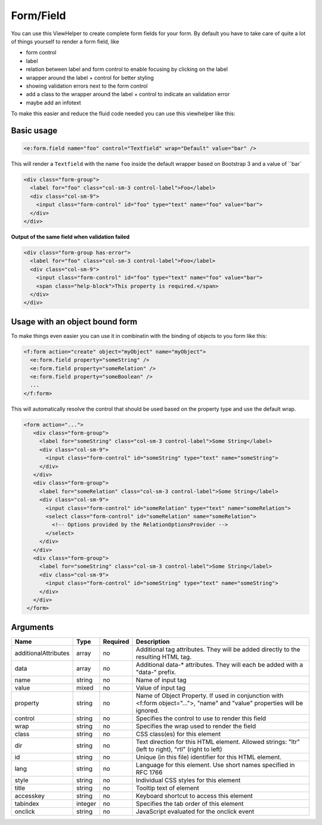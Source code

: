 Form/Field
----------


You can use this ViewHelper to create complete form fields for your form.
By default you have to take care of quite a lot of things yourself to render a form field, like

* form control
* label
* relation between label and form control to enable focusing by clicking on the label
* wrapper around the label + control for better styling
* showing validation errors next to the form control
* add a class to the wrapper around the label + control to indicate an validation error
* maybe add an infotext

To make this easier and reduce the fluid code needed you can use this viewhelper like this:

Basic usage
===========

.. code-block:: xml

  <e:form.field name="foo" control="Textfield" wrap="Default" value="bar" />

This will render a ``Textfield`` with the name ``foo`` inside the default wrapper based on Bootstrap 3
and a value of ``bar`

.. code-block:: html

  <div class="form-group">
    <label for="foo" class="col-sm-3 control-label">Foo</label>
    <div class="col-sm-9">
      <input class="form-control" id="foo" type="text" name="foo" value="bar">
    </div>
  </div>

**Output of the same field when validation failed**

.. code-block:: html

  <div class="form-group has-error">
    <label for="foo" class="col-sm-3 control-label">Foo</label>
    <div class="col-sm-9">
      <input class="form-control" id="foo" type="text" name="foo" value="bar">
      <span class="help-block">This property is required.</span>
    </div>
  </div>

Usage with an object bound form
===============================

To make things even easier you can use it in combinatin with the binding of objects to you form like this:

.. code-block:: xml

  <f:form action="create" object="myObject" name="myObject">
    <e:form.field property="someString" />
    <e:form.field property="someRelation" />
    <e:form.field property="someBoolean" />
    ...
  </f:form>

This will automatically resolve the control that should be used based on the property type and use the default wrap.

.. code-block:: html

 <form action="...">
    <div class="form-group">
      <label for="someString" class="col-sm-3 control-label">Some String</label>
      <div class="col-sm-9">
        <input class="form-control" id="someString" type="text" name="someString">
      </div>
    </div>
    <div class="form-group">
      <label for="someRelation" class="col-sm-3 control-label">Some String</label>
      <div class="col-sm-9">
        <input class="form-control" id="someRelation" type="text" name="someRelation">
        <select class="form-control" id="someRelation" name="someRelation">
          <!-- Options provided by the RelationOptionsProvider -->
        </select>
      </div>
    </div>
    <div class="form-group">
      <label for="someString" class="col-sm-3 control-label">Some String</label>
      <div class="col-sm-9">
        <input class="form-control" id="someString" type="text" name="someString">
      </div>
    </div>
  </form>



Arguments
=========

====================  =======  ========  ==========================================================================================================================
Name                  Type     Required  Description                                                                                                                 
====================  =======  ========  ==========================================================================================================================
additionalAttributes  array    no        Additional tag attributes. They will be added directly to the resulting HTML tag.                                           
data                  array    no        Additional data-* attributes. They will each be added with a "data-" prefix.                                                
name                  string   no        Name of input tag                                                                                                           
value                 mixed    no        Value of input tag                                                                                                          
property              string   no        Name of Object Property. If used in conjunction with <f:form object="...">, "name" and "value" properties will be ignored.  
control               string   no        Specifies the control to use to render this field                                                                           
wrap                  string   no        Specifies the wrap used to render the field                                                                                 
class                 string   no        CSS class(es) for this element                                                                                              
dir                   string   no        Text direction for this HTML element. Allowed strings: "ltr" (left to right), "rtl" (right to left)                         
id                    string   no        Unique (in this file) identifier for this HTML element.                                                                     
lang                  string   no        Language for this element. Use short names specified in RFC 1766                                                            
style                 string   no        Individual CSS styles for this element                                                                                      
title                 string   no        Tooltip text of element                                                                                                     
accesskey             string   no        Keyboard shortcut to access this element                                                                                    
tabindex              integer  no        Specifies the tab order of this element                                                                                     
onclick               string   no        JavaScript evaluated for the onclick event                                                                                  
====================  =======  ========  ==========================================================================================================================

